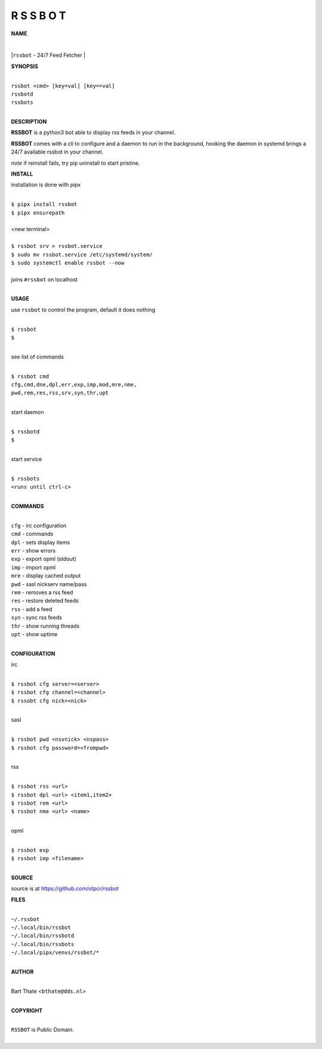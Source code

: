 R S S B O T
===========


**NAME**


|
|``rssbot`` - 24/7 Feed Fetcher
|

**SYNOPSIS**

|
| ``rssbot <cmd> [key=val] [key==val]``
| ``rssbotd`` 
| ``rssbots``
|


**DESCRIPTION**


**RSSBOT** is a python3 bot able to display rss feeds in your channel.


**RSSBOT** comes with a cli to configure and a daemon to run in the
background, hooking the daemon in systemd brings a 24/7 available
rssbot in your channel.


*note* if reinstall fails, try pip uninstall to start pristine.


**INSTALL**


installation is done with pipx

|
| ``$ pipx install rssbot``
| ``$ pipx ensurepath``
|
| <new terminal>
|
| ``$ rssbot srv > rssbot.service``
| ``$ sudo mv rssbot.service /etc/systemd/system/``
| ``$ sudo systemctl enable rssbot --now``
|
| joins ``#rssbot`` on localhost
|

**USAGE**

use ``rssbot`` to control the program, default it does nothing

|
| ``$ rssbot``
| ``$``
|

see list of commands

|
| ``$ rssbot cmd``
| ``cfg,cmd,dne,dpl,err,exp,imp,mod,mre,nme,``
| ``pwd,rem,res,rss,srv,syn,thr,upt``
|

start daemon

|
| ``$ rssbotd``
| ``$``
|

start service

|
| ``$ rssbots``
| ``<runs until ctrl-c>``
|


**COMMANDS**

|
| ``cfg`` - irc configuration
| ``cmd`` - commands
| ``dpl`` - sets display items
| ``err`` - show errors
| ``exp`` - export opml (stdout)
| ``imp`` - import opml
| ``mre`` - display cached output
| ``pwd`` - sasl nickserv name/pass
| ``rem`` - removes a rss feed
| ``res`` - restore deleted feeds
| ``rss`` - add a feed
| ``syn`` - sync rss feeds
| ``thr`` - show running threads
| ``upt`` - show uptime
|

**CONFIGURATION**

irc

|
| ``$ rssbot cfg server=<server>``
| ``$ rssbot cfg channel=<channel>``
| ``$ rssobt cfg nick=<nick>``
|

sasl

|
| ``$ rssbot pwd <nsvnick> <nspass>``
| ``$ rssbot cfg password=<frompwd>``
|

rss

|
| ``$ rssbot rss <url>``
| ``$ rssbot dpl <url> <item1,item2>``
| ``$ rssbot rem <url>``
| ``$ rssbot nme <url> <name>``
|

opml

|
| ``$ rssbot exp``
| ``$ rssbot imp <filename>``
|

**SOURCE**


source is at `https://github.com/otpcr/rssbot <https://github.com/otpcr/rssbot>`_


**FILES**

|
| ``~/.rssbot``
| ``~/.local/bin/rssbot``
| ``~/.local/bin/rssbotd``
| ``~/.local/bin/rssbots``
| ``~/.local/pipx/venvs/rssbot/*``
|

**AUTHOR**

|
| Bart Thate <``bthate@dds.nl``>
|

**COPYRIGHT**

|
| ``RSSBOT`` is Public Domain.
|
